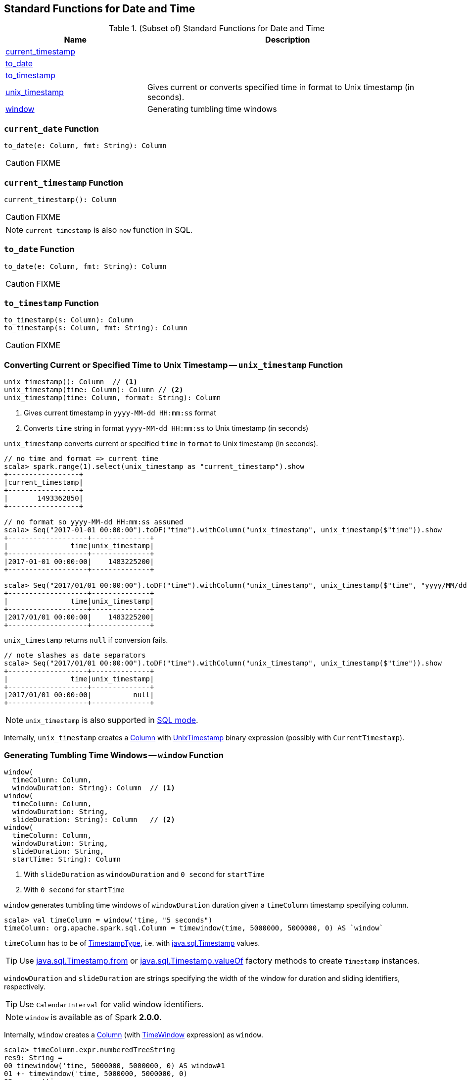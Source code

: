 == Standard Functions for Date and Time

[[standard-functions]]
.(Subset of) Standard Functions for Date and Time
[align="center",cols="1,2",width="100%",options="header"]
|===
| Name
| Description

| <<current_timestamp, current_timestamp>>
|

| <<to_date, to_date>>
|

| <<to_timestamp, to_timestamp>>
|

| <<unix_timestamp, unix_timestamp>>
| Gives current or converts specified time in format to Unix timestamp (in seconds).

| <<window, window>>
| Generating tumbling time windows
|===

=== [[current_date]] `current_date` Function

[source, scala]
----
to_date(e: Column, fmt: String): Column
----

CAUTION: FIXME

=== [[current_timestamp]] `current_timestamp` Function

[source, scala]
----
current_timestamp(): Column
----

CAUTION: FIXME

NOTE: `current_timestamp` is also `now` function in SQL.

=== [[to_date]] `to_date` Function

[source, scala]
----
to_date(e: Column, fmt: String): Column
----

CAUTION: FIXME

=== [[to_timestamp]] `to_timestamp` Function

[source, scala]
----
to_timestamp(s: Column): Column
to_timestamp(s: Column, fmt: String): Column
----

CAUTION: FIXME

=== [[unix_timestamp]] Converting Current or Specified Time to Unix Timestamp -- `unix_timestamp` Function

[source, scala]
----
unix_timestamp(): Column  // <1>
unix_timestamp(time: Column): Column // <2>
unix_timestamp(time: Column, format: String): Column
----
<1> Gives current timestamp in `yyyy-MM-dd HH:mm:ss` format
<2> Converts `time` string in format `yyyy-MM-dd HH:mm:ss` to Unix timestamp (in seconds)

`unix_timestamp` converts current or specified `time` in `format` to Unix timestamp (in seconds).

```
// no time and format => current time
scala> spark.range(1).select(unix_timestamp as "current_timestamp").show
+-----------------+
|current_timestamp|
+-----------------+
|       1493362850|
+-----------------+

// no format so yyyy-MM-dd HH:mm:ss assumed
scala> Seq("2017-01-01 00:00:00").toDF("time").withColumn("unix_timestamp", unix_timestamp($"time")).show
+-------------------+--------------+
|               time|unix_timestamp|
+-------------------+--------------+
|2017-01-01 00:00:00|    1483225200|
+-------------------+--------------+

scala> Seq("2017/01/01 00:00:00").toDF("time").withColumn("unix_timestamp", unix_timestamp($"time", "yyyy/MM/dd")).show
+-------------------+--------------+
|               time|unix_timestamp|
+-------------------+--------------+
|2017/01/01 00:00:00|    1483225200|
+-------------------+--------------+
```

`unix_timestamp` returns `null` if conversion fails.

```
// note slashes as date separators
scala> Seq("2017/01/01 00:00:00").toDF("time").withColumn("unix_timestamp", unix_timestamp($"time")).show
+-------------------+--------------+
|               time|unix_timestamp|
+-------------------+--------------+
|2017/01/01 00:00:00|          null|
+-------------------+--------------+
```

NOTE: `unix_timestamp` is also supported in link:spark-sql-SparkSession.adoc#sql[SQL mode].

Internally, `unix_timestamp` creates a link:spark-sql-Column.adoc[Column] with link:spark-sql-Expression-UnixTimestamp.adoc[UnixTimestamp] binary expression (possibly with `CurrentTimestamp`).

=== [[window]] Generating Tumbling Time Windows -- `window` Function

[source, scala]
----
window(
  timeColumn: Column,
  windowDuration: String): Column  // <1>
window(
  timeColumn: Column,
  windowDuration: String,
  slideDuration: String): Column   // <2>
window(
  timeColumn: Column,
  windowDuration: String,
  slideDuration: String,
  startTime: String): Column
----
<1> With `slideDuration` as `windowDuration` and `0 second` for `startTime`
<2> With `0 second` for `startTime`

`window` generates tumbling time windows of `windowDuration` duration given a `timeColumn` timestamp specifying column.

[source, scala]
----
scala> val timeColumn = window('time, "5 seconds")
timeColumn: org.apache.spark.sql.Column = timewindow(time, 5000000, 5000000, 0) AS `window`
----

`timeColumn` has to be of link:spark-sql-DataType.adoc#TimestampType[TimestampType], i.e. with https://docs.oracle.com/javase/8/docs/api/java/sql/Timestamp.html[java.sql.Timestamp] values.

TIP: Use link:++https://docs.oracle.com/javase/8/docs/api/java/sql/Timestamp.html#from-java.time.Instant-++[java.sql.Timestamp.from] or link:++https://docs.oracle.com/javase/8/docs/api/java/sql/Timestamp.html#valueOf-java.time.LocalDateTime-++[java.sql.Timestamp.valueOf] factory methods to create `Timestamp` instances.

`windowDuration` and `slideDuration` are strings specifying the width of the window for duration and sliding identifiers, respectively.

TIP: Use `CalendarInterval` for valid window identifiers.

NOTE: `window` is available as of Spark *2.0.0*.

Internally, `window` creates a link:spark-sql-Column.adoc[Column] (with link:spark-sql-Expression-TimeWindow.adoc[TimeWindow] expression) as `window`.

```
scala> timeColumn.expr.numberedTreeString
res9: String =
00 timewindow('time, 5000000, 5000000, 0) AS window#1
01 +- timewindow('time, 5000000, 5000000, 0)
02    +- 'time

import org.apache.spark.sql.catalyst.expressions.TimeWindow
scala> val timeWindow = timeColumn.expr.children(0).asInstanceOf[TimeWindow]
timeWindow: org.apache.spark.sql.catalyst.expressions.TimeWindow = timewindow('time, 5000000, 5000000, 0)
```
